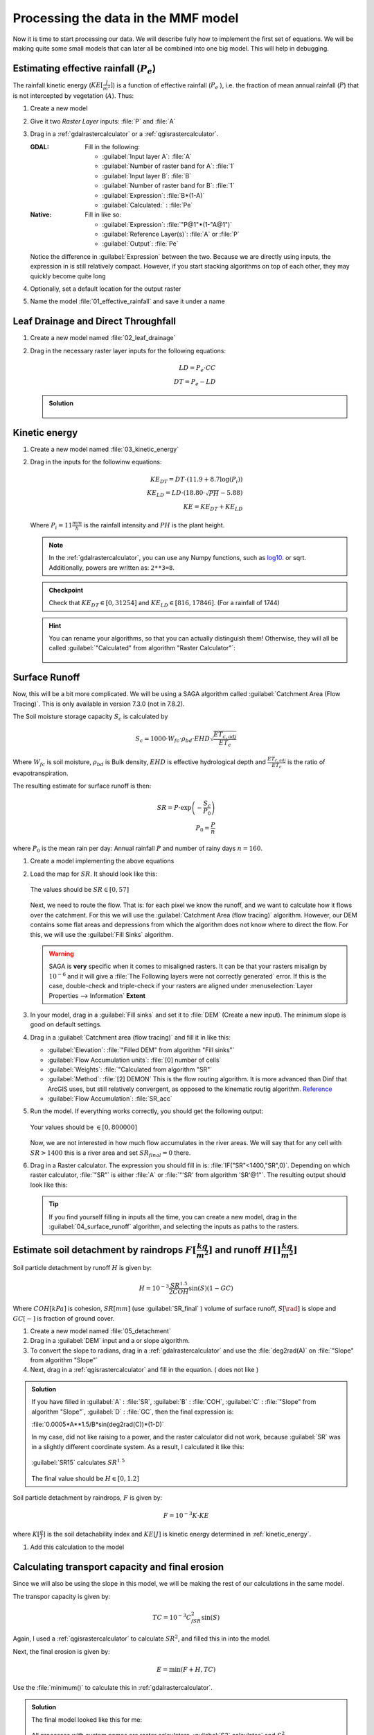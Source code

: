 ====================================
Processing the data in the MMF model
====================================

Now it is time to start processing our data. We will describe fully how to
implement the first set of equations. We will be making quite some small models
that can later all be combined into one big model. This will help in debugging.

.. figure:: img/MMF_flowchart.png
   :align: center

Estimating effective rainfall (:math:`P_e`)
-------------------------------------------

The rainfall kinetic energy (:math:`KE [\frac{J}{m^2}]`) is a function of
effective rainfall (:math:`P_e` ), i.e. the fraction of mean annual rainfall
(:math:`P`) that is not intercepted by vegetation (:math:`A`). Thus:

.. math::
   :label: eq_p_effective

   P_e = P(1-A)

#. Create a new model
#. Give it two *Raster Layer* inputs: :file:`P` and :file:`A` 
#. Drag in a |gdal|:ref:`gdalrastercalculator` or a
   |logo|:ref:`qgisrastercalculator`.

   :|gdal| GDAL: Fill in the following:
                 
                 * :guilabel:`Input layer A`: |processingModel|:file:`A` 
                 * :guilabel:`Number of raster band for A`: |integer|:file:`1` 
                 * :guilabel:`Input layer B`: |processingModel|:file:`B` 
                 * :guilabel:`Number of raster band for B`: |integer|:file:`1` 
                 * :guilabel:`Expression`: |integer|:file:`B*(1-A)`
                 * |processingOutput| :guilabel:`Calculated:` : :file:`Pe` 

   :|logo| Native: Fill in like so:

                   * :guilabel:`Expression`: :file:`"P@1"*(1-"A@1")`
                   * :guilabel:`Reference Layer(s)`: |processingModel|:file:`A`
                     or :file:`P`
                   * |processingOutput| :guilabel:`Output`: :file:`Pe` 

   Notice the difference in :guilabel:`Expression` between the two. Because we
   are directly using inputs, the expression in |logo| is still relatively
   compact. However, if you start stacking algorithms on top of each other, they
   may quickly become quite long

#. Optionally, set a default location for the output raster
#. Name the model :file:`01_effective_rainfall` and save it under a name

Leaf Drainage and Direct Throughfall
------------------------------------

#. Create a new model named :file:`02_leaf_drainage` 
#. Drag in the necessary raster layer inputs for the following equations:

   .. math:: LD = P_e \cdot CC\\
      DT = P_e - LD
   
   .. admonition:: Solution
      :class: dropdown

      .. figure:: img/model_02_leaf_drainage.png

.. _kinetic_energy:

Kinetic energy
--------------

#. Create a new model named :file:`03_kinetic_energy` 
#. Drag in the inputs for the followinw equations:

   .. math:: 
      KE_{DT} = DT\cdot(11.9+8.7\log(P_i))\\
      KE_{LD} = LD\cdot(18.80\cdot\sqrt{PH}-5.88)\\
      KE = KE_{DT}+KE_{LD}
   
   Where :math:`P_i=11\frac{mm}{h}` is the rainfall intensity and :math:`PH` is the
   plant height.

   .. note::
      In the |gdal|:ref:`gdalrastercalculator`, you can use any Numpy
      functions, such as `log10 <https://numpy.org/doc/stable/reference/generated/numpy.log10.html#numpy.log10>`_. 
      or sqrt. Additionally, powers are written as: ``2**3=8``.
   
   .. admonition:: Checkpoint

      Check that :math:`KE_{DT}\in[0,31254]` and :math:`KE_{LD}\in[816,17846]`.
      (For a rainfall of 1744)
   
   .. admonition:: Hint
      :class: dropdown

      You can rename your algorithms, so that you can actually distinguish them!
      Otherwise, they will all be called 
      :guilabel:`"Calculated" from algorithm "Raster Calculator"`:

      .. figure:: img/model_03_kinetic_energy.png
         :align: center   


Surface Runoff
--------------

Now, this will be a bit more complicated. We will be using a |saga| SAGA
algorithm called :guilabel:`Catchment Area (Flow Tracing)`. This is only
available in version 7.3.0 (not in 7.8.2).

The Soil moisture storage capacity :math:`S_c` is calculated by

.. math:: S_c = 1000 \cdot W_{fc}\cdot \rho_{bd}\cdot EHD\sqrt{\frac{ET_{c,adj}}{ET_c}}

Where :math:`W_{fc}` is soil moisture, :math:`\rho_{bd}` is Bulk density,
:math:`EHD` is effective hydrological depth and :math:`\frac{ET_{c,adj}}{ET_c}`
is the ratio of evapotranspiration.

The resulting estimate for surface runoff is then:

.. math:: 
   SR = P\cdot \exp\left(-\frac{S_c}{P_0}\right)\\
   P_0 = \frac{P}{n}

where :math:`P_0` is the mean rain per day: Annual rainfall :math:`P` and number
of rainy days :math:`n=160`.

#. Create a model implementing the above equations
#. Load the map for :math:`SR`. It should look like this:

   .. figure:: img/model_04_SR_map.png
      :align: center

      The values should be :math:`SR\in[0,57]` 

   Next, we need to route the flow. That is: for each pixel we know the runoff,
   and we want to calculate how it flows over the catchment. For this we will
   use the |saga| :guilabel:`Catchment Area (flow tracing)` algorithm. However,
   our DEM contains some flat areas and depressions from which the algorithm
   does not know where to direct the flow. For this, we will use the 
   |saga|:guilabel:`Fill Sinks` algorithm.

   .. warning::
      |saga| SAGA is **very** specific when it comes to misaligned rasters. It
      can be that your rasters misalign by :math:`10^{-6}` and it will give a
      :file:`The Following layers were not correctly generated` error. If this
      is the case, double-check and triple-check if your rasters are aligned
      under :menuselection:`Layer Properties --> Information` **Extent**

#. In your model, drag in a |saga|:guilabel:`Fill sinks` and set it to
   |processingModel| :file:`DEM` (Create a new input). The minimum slope is good
   on default settings.
#. Drag in a |saga|:guilabel:`Catchment area (flow tracing)` and fill it in like
   this:

   * :guilabel:`Elevation`: 
     |processing|:file:`"Filled DEM" from algorithm "Fill sinks"`
   * :guilabel:`Flow Accumulation units`: |integer|:file:`[0] number of cells`
   * :guilabel:`Weights`: |processingModel|:file:`"Calculated from algorithm "SR"`
   * :guilabel:`Method`: |integer|:file:`[2] DEMON` This is the flow routing
     algorithm. It is more advanced than Dinf that ArcGIS uses, but still
     relatively convergent, as opposed to the kinematic routig algorithm.
     `Reference <http://www.saga-gis.org/saga_tool_doc/2.2.5/ta_hydrology_2.html>`_
   * |processingOutput|:guilabel:`Flow Accumulation`: :file:`SR_acc` 

#. Run the model. If everything works correctly, you should get the following output:

   .. figure:: img/model_04_acc_map.png
      :align: center

      Your values should be :math:`\in[0,800000]` 

   Now, we are not interested in how much flow accumulates in the river areas.
   We will say that for any cell with :math:`SR>1400` this is a river area and
   set :math:`SR_{final}=0` there.

#. Drag in a Raster calculator. The expression you should fill in is:
   :file:`IF("SR"<1400,"SR",0)`. Depending on which raster calculator,
   :file:`"SR"` is either :file:`A` or :file:`"'SR' from algorithm 'SR'@1"`. The
   resulting output should look like this:

   .. figure:: img/model_04_SR_final_map.png
      :align: center
   
   .. tip::
      If you find yourself filling in inputs all the time, you can create a new
      model, drag in the |processingModel|:guilabel:`04_surface_runoff`
      algorithm, and selecting the inputs as paths to the rasters.

Estimate soil detachment by raindrops :math:`F [\frac{kg}{m^2}]`  and runoff :math:`H []\frac{kg}{m^2}]` 
--------------------------------------------------------------------------------------------------------

Soil particle detachment by runoff :math:`H` is given by:

.. math:: H=10^{-3}\frac{SR^{1.5}}{2COH}\sin(S)(1-GC)

Where :math:`COH [kPa]` is cohesion, :math:`SR [mm]` (use :guilabel:`SR_final` )
volume of surface runoff, :math:`S [\rad]` is slope and :math:`GC [-]` is
fraction of ground cover.

#. Create a new model named :file:`05_detachment`
#. Drag in a :guilabel:`DEM` input and a |gdal| or |logo| slope algorithm.
#. To convert the slope to radians, drag in a |gdal|:ref:`gdalrastercalculator`
   and use the :file:`deg2rad(A)` on |processing|:file:`"Slope" from algorithm "Slope"`
#. Next, drag in a |logo|:ref:`qgisrastercalculator` and fill in the equation.
   (|gdal| does not like )

.. admonition:: Solution
   :class: dropdown

   If you have filled in :guilabel:`A` : |processingModel|:file:`SR`,
   :guilabel:`B` : |processingModel|:file:`COH`, :guilabel:`C` :
   |processing|:file:`"Slope" from algorithm "Slope"`, :guilabel:`D` :
   |processingModel|:file:`GC`, then the final expression is:

   :file:`0.0005*A**1.5/B*sin(deg2rad(C))*(1-D)` 

   In my case, |gdal| did not like raising to a power, and the |logo| raster
   calculator did not work, because :guilabel:`SR` was in a slightly different
   coordinate system. As a result, I calculated it like this:

   .. figure:: img/model_05_h.png
      :align: center

      :guilabel:`SR15` calculates :math:`SR^{1.5}` 

   The final value should be :math:`H\in[0,1.2]`

Soil particle detachment by raindrops, :math:`F` is given by:

.. math:: F=10^{-3}K\cdot KE

where :math:`K [\frac{g}{J}]` is the soil detachability index and :math:`KE [J]`
is kinetic energy determined in :ref:`kinetic_energy`.

#. Add this calculation to the model

Calculating transport capacity and final erosion
------------------------------------------------

Since we will also be using the slope in this model, we will be making the rest
of our calculations in the same model.

The transpor capacity is given by:

.. math:: TC = 10^{-3}C_fSR^2\sin(S)

Again, I used a |logo|:ref:`qgisrastercalculator` to calculate :math:`SR^2`, and
filled this in into the model.

Next, the final erosion is given by:

.. math:: E = \min(F+H, TC)

Use the :file:`minimum()` to calculate this in |gdal|:ref:`gdalrastercalculator`.

.. admonition:: Solution
   :class: dropdown

   The final model looked like this for me:

   .. figure:: img/model_05_final.png
      :align: center

      All processes with custom names are raster calculators. :guilabel:`S2`
      calculates` and :math:`S^2`.
   
   And the final erosion map looked like this:

   .. figure:: img/E.png
      :align: center

      Values are between :math:`0,14.9` 
      

Putting everything into a single model
--------------------------------------

Now, you can create a new model and drag all the algorithms into it! Make sure
to **only** set inputs as paths to files where they are acutally inputs from
pre-processing. Otherwise use an |processing|:guilabel:`Algorithm output` from a
previous algorithm. It should look like this:

.. figure:: img/model_all.png

.. Substitutions definitions - AVOID EDITING PAST THIS LINE
   This will be automatically updated by the find_set_subst.py script.
   If you need to create a new substitution manually,
   please add it also to the substitutions.txt file in the
   source folder.

.. |gdal| image:: /static/common/gdal.png
   :width: 1.5em
.. |integer| image:: /static/common/mIconFieldInteger.png
   :width: 1.5em
.. |logo| image:: /static/common/logo.png
   :width: 1.5em
.. |processing| image:: /static/common/processingAlgorithm.png
   :width: 1.5em
.. |processingModel| image:: /static/common/processingModel.png
   :width: 1.5em
.. |processingOutput| image:: /static/common/mIconModelOutput.png
   :width: 1.5em
.. |saga| image:: /static/common/providerSaga.png
   :width: 1.5em
